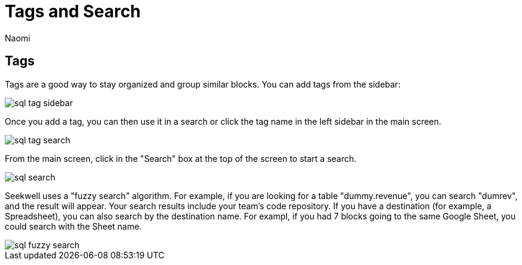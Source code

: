 = Tags and Search
:last_updated: 8/26/2022
:author: Naomi
:linkattrs:
:experimental:
:page-layout: default-seekwell
:description: Tags are a good way to stay organized and group similar blocks.

== Tags

Tags are a good way to stay organized and group similar blocks. You can add tags from the sidebar:

image::sql-tag-sidebar.png[]

Once you add a tag, you can then use it in a search or click the tag name in the left sidebar in the main screen.

image::sql-tag-search.png[]

From the main screen, click in the "Search" box at the top of the screen to start a search.

image::sql-search.png[]

Seekwell uses a "fuzzy search" algorithm. For example, if you are looking for a table "dummy.revenue", you can search "dumrev", and the result will appear. Your search results include your team's code repository. If you have a destination (for example, a Spreadsheet), you can also search by the destination name. For exampl, if you had 7 blocks going to the same Google Sheet, you could search with the Sheet name.

image::sql-fuzzy-search.png[]
